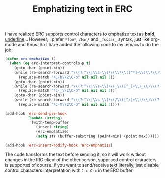 #+TITLE: Emphatizing text in ERC
#+KEYWORDS: emacs, emacs-lisp, erc, irc

I have realized [[http://www.gnu.org/software/emacs/manual/html_mono/erc.html][ERC]] supports control characters to emphatize text
as *bold*, _underline_...  However, I prefer =*foo*=, =/bar/= and
=_foobar_= syntax, just like org-mode and Gnus. So I have added the
following code to my .emacs to do the job:

#+BEGIN_SRC emacs-lisp
  (defun erc-emphatize ()
    (when (eq erc-interpret-controls-p t)
      (goto-char (point-min))
      (while (re-search-forward "\\(?:^\\|\\s-\\)\\(\\*\\([^*]+\\)\\*\\)\\(:?$\\|\\s-\\)" nil t)
        (replace-match "\C-b\\2\C-o" nil nil nil 1))
      (goto-char (point-min))
      (while (re-search-forward "\\(?:^\\|\\s-\\)\\(_\\([^_]+\\)_\\)\\(?:$\\|\\s-\\)" nil t)
        (replace-match "\C-_\\2\C-O" nil nil nil 1))
      (goto-char (point-min))
      (while (re-search-forward "\\(?:^\\|\\s-\\)\\(/\\([^/]+\\)/\\)\\(?:$\\|\\s-\\)" nil t)
        (replace-match "\C-V\\2\C-O" nil nil nil 1))))

  (add-hook 'erc-send-pre-hook
            (lambda (string)
              (with-temp-buffer
                (insert string)
                (erc-emphatize)
                (setq str (buffer-substring (point-min) (point-max))))))

  (add-hook 'erc-insert-modify-hook 'erc-emphatize)
#+END_SRC

The code transforms the text before sending it, so it will work
without changes in the IRC client of the other person, supposed
control characters is supported of course. If you want to send/receive
text literally, just disable control characters interpretation with
=C-c C-c= in the ERC buffer.
